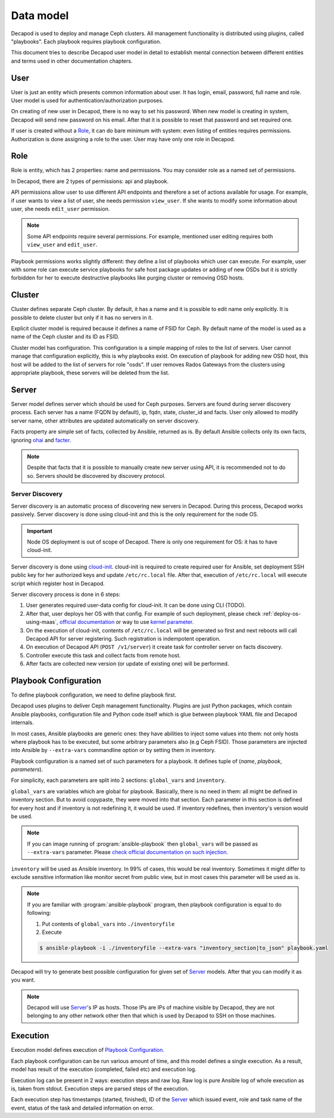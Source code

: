 Data model
==========

Decapod is used to deploy and manage Ceph clusters. All management
functionality is distributed using plugins, called "playbooks". Each
playbook requires playbook configuration.

This document tries to describe Decapod user model in detail to
establish mental connection between different entities and terms used in
other documentation chapters.



User
++++

User is just an entity which presents common information about user. It
has login, email, password, full name and role. User model is used for
authentication/authorization purposes.

On creating of new user in Decapod, there is no way to set his password.
When new model is creating in system, Decapod will send new password
on his email. After that it is possible to reset that password and set
required one.

If user is created without a `Role`_, it can do bare minimum with
system: even listing of entities requires permissions. Authorization
is done assigning a role to the user. User may have only one role in
Decapod.


Role
++++

Role is entity, which has 2 properties: name and permissions. You may
consider role as a named set of permissions.

In Decapod, there are 2 types of permissions: api and playbook.

API permissions allow user to use different API endpoints and therefore
a set of actions available for usage. For example, if user wants to view
a list of user, she needs permission ``view_user``. If she wants to
modify some information about user, she needs ``edit_user`` permission.

.. note::

    Some API endpoints require several permissions. For example,
    mentioned user editing requires both ``view_user`` and ``edit_user``.

Playbook permissions works slightly different: they define a list of
playbooks which user can execute. For example, user with some role can
execute service playbooks for safe host package updates or adding of
new OSDs but it is strictly forbidden for her to execute destructive
playbooks like purging cluster or removing OSD hosts.



Cluster
+++++++

Cluster defines separate Ceph cluster. By default, it has a name and
it is possible to edit name only explicitly. It is possible to delete
cluster but only if it has no servers in it.

Explicit cluster model is required because it defines a name of FSID for
Ceph. By default name of the model is used as a name of the Ceph cluster
and its ID as FSID.

Cluster model has configuration. This configuration is a simple mapping
of roles to the list of servers. User cannot manage that configuration
explicitly, this is why playbooks exist. On execution of playbook for
adding new OSD host, this host will be added to the list of servers for
role "osds". If user removes Rados Gateways from the clusters using
appropriate playbook, these servers will be deleted from the list.



Server
++++++

Server model defines server which should be used for Ceph purposes.
Servers are found during server discovery process. Each server has a
name (FQDN by default), ip, fqdn, state, cluster_id and facts. User
only allowed to modify server name, other attributes are updated
automatically on server discovery.

Facts property are simple set of facts, collected by Ansible,
returned as is. By default Ansible collects only its own facts,
ignoring `ohai <https://docs.chef.io/ohai.html>`_ and `facter
<https://docs.puppet.com/facter/>`_.

.. note::

    Despite that facts that it is possible to manually create new
    server using API, it is recommended not to do so. Servers should be
    discovered by discovery protocol.


Server Discovery
----------------

Server discovery is an automatic process of discovering new servers in
Decapod. During this process, Decapod works passively. Server discovery
is done using cloud-init and this is the only requirement for the node
OS.

.. important::

    Node OS deployment is out of scope of Decapod. There is only one
    requirement for OS: it has to have cloud-init.

Server discovery is done using `cloud-init
<http://cloudinit.readthedocs.io/en/latest/index.html>`_. cloud-init is
required to create required user for Ansible, set deployment SSH public
key for her authorized keys and update ``/etc/rc.local`` file. After
that, execution of ``/etc/rc.local`` will execute script which register
host in Decapod.

Server discovery process is done in 6 steps:

1. User generates required user-data config for cloud-init. It
   can be done using CLI (TODO).
2. After that, user deploys her
   OS with that config. For example of such deployment, please
   check :ref:`deploy-os-using-maas`, `official documentation
   <http://cloudinit.readthedocs.io/en/latest/topics/datasources.html>`_
   or way to use `kernel parameter
   <https://github.com/number5/cloud-init/blob/master/doc/sources/kernel-cmdline.txt>`_.
3. On the execution of cloud-init, contents of ``/etc/rc.local``
   will be generated so first and next reboots will call Decapod API for
   server registering. Such registration is indempotent operation.
4. On execution of Decapod API (``POST /v1/server``) it create task for
   controller server on facts discovery.
5. Controller execute this task and collect facts from remote host.
6. After facts are collected new version (or update of existing one) will
   be performed.


Playbook Configuration
++++++++++++++++++++++

To define playbook configuration, we need to define playbook first.

Decapod uses plugins to deliver Ceph management functionality. Plugins
are just Python packages, which contain Ansible playbooks, configuration
file and Python code itself which is glue between playbook YAML file
and Decapod internals.

In most cases, Ansible playbooks are generic ones: they have abilities
to inject some values into them: not only hosts where playbook has to
be executed, but some arbitrary parameters also (e.g Ceph FSID). Those
parameters are injected into Ansible by ``--extra-vars`` commandline
option or by setting them in inventory.

Playbook configuration is a named set of such parameters for a playbook.
It defines tuple of (*name*, *playbook*, *parameters*).

For simplicity, each parameters are split into 2 sections:
``global_vars`` and ``inventory``.

``global_vars`` are variables which are global for playbook. Basically,
there is no need in them: all might be defined in inventory section.
But to avoid copypaste, they were moved into that section. Each
parameter in this section is defined for every host and if inventory
is not redefining it, it would be used. If inventory redefines, then
inventory's version would be used.

.. note::

    If you can image running of :program:`ansible-playbook`
    then ``global_vars`` will be passed as ``--extra-vars``
    parameter. Please `check official documentation on such injection
    <http://docs.ansible.com/ansible/playbooks_variables.html#passing-variables-on-the-command-line>`_.

``inventory`` will be used as Ansible inventory. In 99% of cases, this
would be real inventory. Sometimes it might differ to exclude sensitive
information like monitor secret from public view, but in most cases this
parameter will be used as is.

.. note::

    If you are familiar with :program:`ansible-playbook` program,
    then playbook configuration is equal to do following:

    1. Put contents of ``global_vars`` into ``./inventoryfile``
    2. Execute

    .. code-block:: bash

         $ ansible-playbook -i ./inventoryfile --extra-vars "inventory_section|to_json" playbook.yaml

Decapod will try to generate best possible configuration for given set
of `Server`_ models. After that you can modify it as you want.

.. note::

    Decapod will use `Server`_'s IP as hosts. Those IPs are IPs of
    machine visible by Decapod, they are not belonging to any other
    network other then that which is used by Decapod to SSH on those
    machines.


Execution
+++++++++

Execution model defines execution of `Playbook Configuration`_.

Each playbook configuration can be run various amount of time, and this
model defines a single execution. As a result, model has result of the
execution (completed, failed etc) and execution log.

Execution log can be present in 2 ways: execution steps and raw log. Raw
log is pure Ansible log of whole execution as is, taken from stdout.
Execution steps are parsed steps of the execution.

Each execution step has timestamps (started, finished), ID of the
`Server`_ which issued event, role and task name of the event, status of
the task and detailed information on error.
